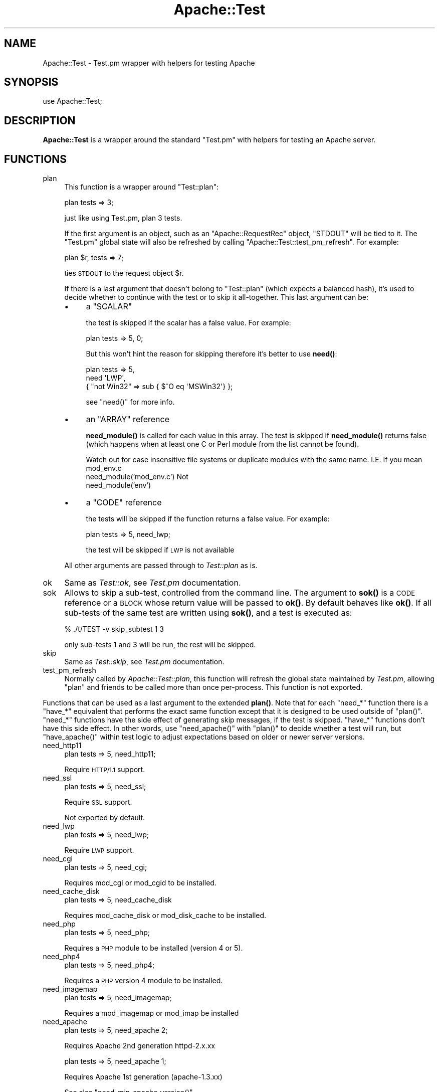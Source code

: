 .\" Automatically generated by Pod::Man 4.14 (Pod::Simple 3.42)
.\"
.\" Standard preamble:
.\" ========================================================================
.de Sp \" Vertical space (when we can't use .PP)
.if t .sp .5v
.if n .sp
..
.de Vb \" Begin verbatim text
.ft CW
.nf
.ne \\$1
..
.de Ve \" End verbatim text
.ft R
.fi
..
.\" Set up some character translations and predefined strings.  \*(-- will
.\" give an unbreakable dash, \*(PI will give pi, \*(L" will give a left
.\" double quote, and \*(R" will give a right double quote.  \*(C+ will
.\" give a nicer C++.  Capital omega is used to do unbreakable dashes and
.\" therefore won't be available.  \*(C` and \*(C' expand to `' in nroff,
.\" nothing in troff, for use with C<>.
.tr \(*W-
.ds C+ C\v'-.1v'\h'-1p'\s-2+\h'-1p'+\s0\v'.1v'\h'-1p'
.ie n \{\
.    ds -- \(*W-
.    ds PI pi
.    if (\n(.H=4u)&(1m=24u) .ds -- \(*W\h'-12u'\(*W\h'-12u'-\" diablo 10 pitch
.    if (\n(.H=4u)&(1m=20u) .ds -- \(*W\h'-12u'\(*W\h'-8u'-\"  diablo 12 pitch
.    ds L" ""
.    ds R" ""
.    ds C` ""
.    ds C' ""
'br\}
.el\{\
.    ds -- \|\(em\|
.    ds PI \(*p
.    ds L" ``
.    ds R" ''
.    ds C`
.    ds C'
'br\}
.\"
.\" Escape single quotes in literal strings from groff's Unicode transform.
.ie \n(.g .ds Aq \(aq
.el       .ds Aq '
.\"
.\" If the F register is >0, we'll generate index entries on stderr for
.\" titles (.TH), headers (.SH), subsections (.SS), items (.Ip), and index
.\" entries marked with X<> in POD.  Of course, you'll have to process the
.\" output yourself in some meaningful fashion.
.\"
.\" Avoid warning from groff about undefined register 'F'.
.de IX
..
.nr rF 0
.if \n(.g .if rF .nr rF 1
.if (\n(rF:(\n(.g==0)) \{\
.    if \nF \{\
.        de IX
.        tm Index:\\$1\t\\n%\t"\\$2"
..
.        if !\nF==2 \{\
.            nr % 0
.            nr F 2
.        \}
.    \}
.\}
.rr rF
.\" ========================================================================
.\"
.IX Title "Apache::Test 3"
.TH Apache::Test 3 "2022-01-30" "perl v5.34.0" "User Contributed Perl Documentation"
.\" For nroff, turn off justification.  Always turn off hyphenation; it makes
.\" way too many mistakes in technical documents.
.if n .ad l
.nh
.SH "NAME"
Apache::Test \- Test.pm wrapper with helpers for testing Apache
.SH "SYNOPSIS"
.IX Header "SYNOPSIS"
.Vb 1
\&    use Apache::Test;
.Ve
.SH "DESCRIPTION"
.IX Header "DESCRIPTION"
\&\fBApache::Test\fR is a wrapper around the standard \f(CW\*(C`Test.pm\*(C'\fR with
helpers for testing an Apache server.
.SH "FUNCTIONS"
.IX Header "FUNCTIONS"
.IP "plan" 4
.IX Item "plan"
This function is a wrapper around \f(CW\*(C`Test::plan\*(C'\fR:
.Sp
.Vb 1
\&    plan tests => 3;
.Ve
.Sp
just like using Test.pm, plan 3 tests.
.Sp
If the first argument is an object, such as an \f(CW\*(C`Apache::RequestRec\*(C'\fR
object, \f(CW\*(C`STDOUT\*(C'\fR will be tied to it. The \f(CW\*(C`Test.pm\*(C'\fR global state will
also be refreshed by calling \f(CW\*(C`Apache::Test::test_pm_refresh\*(C'\fR. For
example:
.Sp
.Vb 1
\&    plan $r, tests => 7;
.Ve
.Sp
ties \s-1STDOUT\s0 to the request object \f(CW$r\fR.
.Sp
If there is a last argument that doesn't belong to \f(CW\*(C`Test::plan\*(C'\fR
(which expects a balanced hash), it's used to decide whether to
continue with the test or to skip it all-together. This last argument
can be:
.RS 4
.IP "\(bu" 4
a \f(CW\*(C`SCALAR\*(C'\fR
.Sp
the test is skipped if the scalar has a false value. For example:
.Sp
.Vb 1
\&  plan tests => 5, 0;
.Ve
.Sp
But this won't hint the reason for skipping therefore it's better to
use \fBneed()\fR:
.Sp
.Vb 3
\&  plan tests => 5,
\&      need \*(AqLWP\*(Aq,
\&           { "not Win32" => sub { $^O eq \*(AqMSWin32\*(Aq} };
.Ve
.Sp
see \f(CW\*(C`need()\*(C'\fR for more info.
.IP "\(bu" 4
an \f(CW\*(C`ARRAY\*(C'\fR reference
.Sp
\&\fBneed_module()\fR is called for each value in this array. The test is
skipped if \fBneed_module()\fR returns false (which happens when at least
one C or Perl module from the list cannot be found).
.Sp
Watch out for case insensitive file systems or duplicate modules
with the same name.  I.E.  If you mean mod_env.c
   need_module('mod_env.c')
Not
   need_module('env')
.IP "\(bu" 4
a \f(CW\*(C`CODE\*(C'\fR reference
.Sp
the tests will be skipped if the function returns a false value. For
example:
.Sp
.Vb 1
\&    plan tests => 5, need_lwp;
.Ve
.Sp
the test will be skipped if \s-1LWP\s0 is not available
.RE
.RS 4
.Sp
All other arguments are passed through to \fITest::plan\fR as is.
.RE
.IP "ok" 4
.IX Item "ok"
Same as \fITest::ok\fR, see \fITest.pm\fR documentation.
.IP "sok" 4
.IX Item "sok"
Allows to skip a sub-test, controlled from the command line.  The
argument to \fBsok()\fR is a \s-1CODE\s0 reference or a \s-1BLOCK\s0 whose return value
will be passed to \fBok()\fR. By default behaves like \fBok()\fR. If all sub-tests
of the same test are written using \fBsok()\fR, and a test is executed as:
.Sp
.Vb 1
\&  % ./t/TEST \-v skip_subtest 1 3
.Ve
.Sp
only sub-tests 1 and 3 will be run, the rest will be skipped.
.IP "skip" 4
.IX Item "skip"
Same as \fITest::skip\fR, see \fITest.pm\fR documentation.
.IP "test_pm_refresh" 4
.IX Item "test_pm_refresh"
Normally called by \fIApache::Test::plan\fR, this function will refresh
the global state maintained by \fITest.pm\fR, allowing \f(CW\*(C`plan\*(C'\fR and
friends to be called more than once per-process.  This function is not
exported.
.PP
Functions that can be used as a last argument to the extended \fBplan()\fR.
Note that for each \f(CW\*(C`need_*\*(C'\fR function there is a \f(CW\*(C`have_*\*(C'\fR equivalent
that performs the exact same function except that it is designed to
be used outside of \f(CW\*(C`plan()\*(C'\fR.  \f(CW\*(C`need_*\*(C'\fR functions have the side effect
of generating skip messages, if the test is skipped.  \f(CW\*(C`have_*\*(C'\fR functions
don't have this side effect.  In other words, use \f(CW\*(C`need_apache()\*(C'\fR
with \f(CW\*(C`plan()\*(C'\fR to decide whether a test will run, but \f(CW\*(C`have_apache()\*(C'\fR
within test logic to adjust expectations based on older or newer
server versions.
.IP "need_http11" 4
.IX Item "need_http11"
.Vb 1
\&  plan tests => 5, need_http11;
.Ve
.Sp
Require \s-1HTTP/1.1\s0 support.
.IP "need_ssl" 4
.IX Item "need_ssl"
.Vb 1
\&  plan tests => 5, need_ssl;
.Ve
.Sp
Require \s-1SSL\s0 support.
.Sp
Not exported by default.
.IP "need_lwp" 4
.IX Item "need_lwp"
.Vb 1
\&  plan tests => 5, need_lwp;
.Ve
.Sp
Require \s-1LWP\s0 support.
.IP "need_cgi" 4
.IX Item "need_cgi"
.Vb 1
\&  plan tests => 5, need_cgi;
.Ve
.Sp
Requires mod_cgi or mod_cgid to be installed.
.IP "need_cache_disk" 4
.IX Item "need_cache_disk"
.Vb 1
\&  plan tests => 5, need_cache_disk
.Ve
.Sp
Requires mod_cache_disk or mod_disk_cache to be installed.
.IP "need_php" 4
.IX Item "need_php"
.Vb 1
\&  plan tests => 5, need_php;
.Ve
.Sp
Requires a \s-1PHP\s0 module to be installed (version 4 or 5).
.IP "need_php4" 4
.IX Item "need_php4"
.Vb 1
\&  plan tests => 5, need_php4;
.Ve
.Sp
Requires a \s-1PHP\s0 version 4 module to be installed.
.IP "need_imagemap" 4
.IX Item "need_imagemap"
.Vb 1
\&  plan tests => 5, need_imagemap;
.Ve
.Sp
Requires a mod_imagemap or mod_imap be installed
.IP "need_apache" 4
.IX Item "need_apache"
.Vb 1
\&  plan tests => 5, need_apache 2;
.Ve
.Sp
Requires Apache 2nd generation httpd\-2.x.xx
.Sp
.Vb 1
\&  plan tests => 5, need_apache 1;
.Ve
.Sp
Requires Apache 1st generation (apache\-1.3.xx)
.Sp
See also \f(CW\*(C`need_min_apache_version()\*(C'\fR.
.IP "need_min_apache_version" 4
.IX Item "need_min_apache_version"
Used to require a minimum version of Apache.
.Sp
For example:
.Sp
.Vb 1
\&  plan tests => 5, need_min_apache_version("2.0.40");
.Ve
.Sp
requires Apache 2.0.40 or higher.
.IP "need_apache_version" 4
.IX Item "need_apache_version"
Used to require a specific version of Apache.
.Sp
For example:
.Sp
.Vb 1
\&  plan tests => 5, need_apache_version("2.0.40");
.Ve
.Sp
requires Apache 2.0.40.
.IP "need_min_apache_fix" 4
.IX Item "need_min_apache_fix"
Used to require a particular micro version from corresponding minor release
.Sp
For example:
.Sp
.Vb 1
\&  plan tests => 5, need_min_apache_fix("2.0.40", "2.2.30", "2.4.18");
.Ve
.Sp
requires Apache 2.0.40 or higher.
.IP "need_apache_mpm" 4
.IX Item "need_apache_mpm"
Used to require a specific Apache Multi-Processing Module.
.Sp
For example:
.Sp
.Vb 1
\&  plan tests => 5, need_apache_mpm(\*(Aqprefork\*(Aq);
.Ve
.Sp
requires the prefork \s-1MPM.\s0
.IP "need_perl" 4
.IX Item "need_perl"
.Vb 2
\&  plan tests => 5, need_perl \*(Aqiolayers\*(Aq;
\&  plan tests => 5, need_perl \*(Aqithreads\*(Aq;
.Ve
.Sp
Requires a perl extension to be present, or perl compiled with certain
capabilities.
.Sp
The first example tests whether \f(CW\*(C`PerlIO\*(C'\fR is available, the second
whether:
.Sp
.Vb 1
\&  $Config{useithread} eq \*(Aqdefine\*(Aq;
.Ve
.IP "need_min_perl_version" 4
.IX Item "need_min_perl_version"
Used to require a minimum version of Perl.
.Sp
For example:
.Sp
.Vb 1
\&  plan tests => 5, need_min_perl_version("5.008001");
.Ve
.Sp
requires Perl 5.8.1 or higher.
.IP "need_fork" 4
.IX Item "need_fork"
Requires the perl built-in function \f(CW\*(C`fork\*(C'\fR to be implemented.
.IP "need_module" 4
.IX Item "need_module"
.Vb 3
\&  plan tests => 5, need_module \*(AqCGI\*(Aq;
\&  plan tests => 5, need_module qw(CGI Find::File);
\&  plan tests => 5, need_module [\*(AqCGI\*(Aq, \*(AqFind::File\*(Aq, \*(Aqcgid\*(Aq];
.Ve
.Sp
Requires Apache C and Perl modules. The function accept a list of
arguments or a reference to a list.
.Sp
In case of C modules, depending on how the module name was passed it
may pass through the following completions:
.RS 4
.IP "1 need_module 'proxy_http.c'" 4
.IX Item "1 need_module 'proxy_http.c'"
If there is the \fI.c\fR extension, the module name will be looked up as
is, i.e. \fI'proxy_http.c'\fR.
.IP "2 need_module 'mod_cgi'" 4
.IX Item "2 need_module 'mod_cgi'"
The \fI.c\fR extension will be appended before the lookup, turning it into
\&\fI'mod_cgi.c'\fR.
.IP "3 need_module 'cgi'" 4
.IX Item "3 need_module 'cgi'"
The \fI.c\fR extension and \fImod_\fR prefix will be added before the
lookup, turning it into \fI'mod_cgi.c'\fR.
.RE
.RS 4
.RE
.IP "need_min_module_version" 4
.IX Item "need_min_module_version"
Used to require a minimum version of a module
.Sp
For example:
.Sp
.Vb 1
\&  plan tests => 5, need_min_module_version(CGI => 2.81);
.Ve
.Sp
requires \f(CW\*(C`CGI.pm\*(C'\fR version 2.81 or higher.
.Sp
Currently works only for perl modules.
.IP "need" 4
.IX Item "need"
.Vb 8
\&  plan tests => 5,
\&      need \*(AqLWP\*(Aq,
\&           { "perl >= 5.8.0 and w/ithreads is required" =>
\&             ($Config{useperlio} && $] >= 5.008) },
\&           { "not Win32"                 => sub { $^O eq \*(AqMSWin32\*(Aq },
\&             "foo is disabled"           => \e&is_foo_enabled,
\&           },
\&           \*(Aqcgid\*(Aq;
.Ve
.Sp
\&\fBneed()\fR is more generic function which can impose multiple requirements
at once. All requirements must be satisfied.
.Sp
\&\fBneed()\fR's argument is a list of things to test. The list can include
scalars, which are passed to \fBneed_module()\fR, and hash references. If
hash references are used, the keys, are strings, containing a reason
for a failure to satisfy this particular entry, the values are the
condition, which are satisfaction if they return true. If the value is
0 or 1, it used to decide whether the requirements very satisfied, so
you can mix special \f(CW\*(C`need_*()\*(C'\fR functions that return 0 or 1. For
example:
.Sp
.Vb 2
\&  plan tests => 1, need \*(AqCompress::Zlib\*(Aq, \*(Aqdeflate\*(Aq,
\&      need_min_apache_version("2.0.49");
.Ve
.Sp
If the scalar value is a string, different from 0 or 1, it's passed to
\&\fI\f(BIneed_module()\fI\fR.  If the value is a code reference, it gets executed
at the time of check and its return value is used to check the
condition. If the condition check fails, the provided (in a key)
reason is used to tell user why the test was skipped.
.Sp
In the presented example, we require the presence of the \f(CW\*(C`LWP\*(C'\fR Perl
module, \f(CW\*(C`mod_cgid\*(C'\fR, that we run under perl >= 5.7.3 on Win32.
.Sp
It's possible to put more than one requirement into a single hash
reference, but be careful that the keys will be different.
.Sp
It's also important to mention to avoid using:
.Sp
.Vb 1
\&  plan tests => 1, requirement1 && requirement2;
.Ve
.Sp
technique. While test-wise that technique is equivalent to:
.Sp
.Vb 1
\&  plan tests => 1, need requirement1, requirement2;
.Ve
.Sp
since the test will be skipped, unless all the rules are satisfied,
it's not equivalent for the end users. The second technique, deploying
\&\f(CW\*(C`need()\*(C'\fR and a list of requirements, always runs all the requirement
checks and reports all the missing requirements. In the case of the
first technique, if the first requirement fails, the second is not
run, and the missing requirement is not reported. So let's say all the
requirements are missing Apache modules, and a user wants to satisfy
all of these and run the test suite again. If all the unsatisfied
requirements are reported at once, she will need to rebuild Apache
once. If only one requirement is reported at a time, she will have to
rebuild Apache as many times as there are elements in the \f(CW\*(C`&&\*(C'\fR
statement.
.Sp
Also see \fBplan()\fR.
.IP "under_construction" 4
.IX Item "under_construction"
.Vb 1
\&  plan tests => 5, under_construction;
.Ve
.Sp
skip all tests, noting that the tests are under construction
.IP "skip_reason" 4
.IX Item "skip_reason"
.Vb 1
\&  plan tests => 5, skip_reason(\*(Aqmy custom reason\*(Aq);
.Ve
.Sp
skip all tests.  the reason you specify will be given at runtime.
if no reason is given a default reason will be used.
.SH "Additional Configuration Variables"
.IX Header "Additional Configuration Variables"
.IP "basic_config" 4
.IX Item "basic_config"
.Vb 2
\&  my $basic_cfg = Apache::Test::basic_config();
\&  $basic_cfg\->write_perlscript($file, $content);
.Ve
.Sp
\&\f(CW\*(C`basic_config()\*(C'\fR is similar to \f(CW\*(C`config()\*(C'\fR, but doesn't contain any
httpd-specific information and should be used for operations that
don't require any httpd-specific knowledge.
.IP "config" 4
.IX Item "config"
.Vb 3
\&  my $cfg = Apache::Test::config();
\&  my $server_rev = $cfg\->{server}\->{rev};
\&  ...
.Ve
.Sp
\&\f(CW\*(C`config()\*(C'\fR gives an access to the configuration object.
.IP "vars" 4
.IX Item "vars"
.Vb 3
\&  my $serverroot = Apache::Test::vars\->{serverroot};
\&  my $serverroot = Apache::Test::vars(\*(Aqserverroot\*(Aq);
\&  my($top_dir, $t_dir) = Apache::Test::vars(qw(top_dir t_dir));
.Ve
.Sp
\&\f(CW\*(C`vars()\*(C'\fR gives an access to the configuration variables, otherwise
accessible as:
.Sp
.Vb 1
\&  $vars = Apache::Test::config()\->{vars};
.Ve
.Sp
If no arguments are passed, the reference to the variables hash is
returned. If one or more arguments are passed the corresponding values
are returned.
.SH "Test::More Integration"
.IX Header "Test::More Integration"
There are a few caveats if you want to use \fIApache::Test\fR with
\&\fITest::More\fR instead of the default \fITest\fR backend.  The first is
that \fITest::More\fR requires you to use its own \f(CW\*(C`plan()\*(C'\fR function
and not the one that ships with \fIApache::Test\fR.  \fITest::More\fR also
defines \f(CW\*(C`ok()\*(C'\fR and \f(CW\*(C`skip()\*(C'\fR functions that are different, and
simply \f(CW\*(C`use\*(C'\fRing both modules in your test script will lead to redefined
warnings for these subroutines.
.PP
To assist \fITest::More\fR users we have created a special \fIApache::Test\fR
import tag, \f(CW\*(C`:withtestmore\*(C'\fR, which will export all of the standard
\&\fIApache::Test\fR symbols into your namespace except the ones that collide
with \fITest::More\fR.
.PP
.Vb 2
\&    use Apache::Test qw(:withtestmore);
\&    use Test::More;
\&
\&    plan tests => 1;           # Test::More::plan()
\&
\&    ok (\*(Aqyes\*(Aq, \*(Aqtesting ok\*(Aq);  # Test::More::ok()
.Ve
.PP
Now, while this works fine for standard client-side tests
(such as \f(CW\*(C`t/basic.t\*(C'\fR), the more advanced features of \fIApache::Test\fR
require using \fITest::More\fR as the sole driver behind the scenes.
.PP
Should you choose to use \fITest::More\fR as the backend for
server-based tests (such as \f(CW\*(C`t/response/TestMe/basic.pm\*(C'\fR) you will
need to use the \f(CW\*(C`\-withtestmore\*(C'\fR action tag:
.PP
.Vb 1
\&    use Apache::Test qw(\-withtestmore);
\&
\&    sub handler {
\&
\&        my $r = shift;
\&
\&        plan $r, tests => 1;           # Test::More::plan() with
\&                                       # Apache::Test features
\&
\&        ok (\*(Aqyes\*(Aq, \*(Aqtesting ok\*(Aq);      # Test::More::ok()
\&    }
.Ve
.PP
\&\f(CW\*(C`\-withtestmore\*(C'\fR tells \fIApache::Test\fR to use \fITest::More\fR
instead of \fITest.pm\fR behind the scenes.  Note that you are not
required to \f(CW\*(C`use Test::More\*(C'\fR yourself with the \f(CW\*(C`\-withtestmore\*(C'\fR
option and that the \f(CW\*(C`use Test::More tests => 1\*(C'\fR syntax
may have unexpected results.
.PP
Note that \fITest::More\fR version 0.49, available within the
\&\fITest::Simple\fR 0.49 distribution on \s-1CPAN,\s0 or greater is required
to use this feature.
.PP
Because \fIApache:Test\fR was initially developed using \fITest\fR as
the framework driver, complete \fITest::More\fR integration is
considered experimental at this time \- it is supported as best as
possible but is not guaranteed to be as stable as the default \fITest\fR
interface at this time.
.SH "Apache::TestToString Class"
.IX Header "Apache::TestToString Class"
The \fIApache::TestToString\fR class is used to capture \fITest.pm\fR output
into a string.  Example:
.PP
.Vb 1
\&    Apache::TestToString\->start;
\&
\&    plan tests => 4;
\&
\&    ok $data eq \*(Aqfoo\*(Aq;
\&
\&    ...
\&
\&    # $tests will contain the Test.pm output: 1..4\enok 1\en...
\&    my $tests = Apache::TestToString\->finish;
.Ve
.SH "SEE ALSO"
.IX Header "SEE ALSO"
The Apache-Test tutorial:
<http://perl.apache.org/docs/general/testing/testing.html>.
.PP
Apache::TestRequest subclasses LWP::UserAgent and
exports a number of useful functions for sending request to the Apache test
server. You can then test the results of those requests.
.PP
Use Apache::TestMM in your \fIMakefile.PL\fR to set up your
distribution for testing.
.SH "AUTHOR"
.IX Header "AUTHOR"
Doug MacEachern with contributions from Geoffrey Young, Philippe
M. Chiasson, Stas Bekman and others.
.PP
Questions can be asked at the test-dev <at> httpd.apache.org list
For more information see: http://httpd.apache.org/test/.
